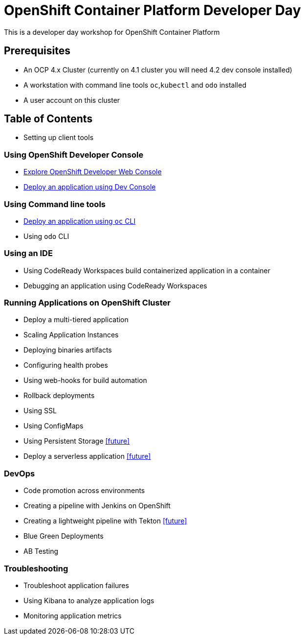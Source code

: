 = OpenShift Container Platform Developer Day

This is a developer day workshop for OpenShift Container Platform

== Prerequisites

* An OCP 4.x Cluster (currently on 4.1 cluster you will need 4.2 dev console installed)
* A workstation with command line tools `oc`,`kubectl` and `odo` installed
* A user account on this cluster

== Table of Contents

* Setting up client tools

=== Using OpenShift Developer Console
* <<1.ExploreDeveloperConsole.adoc#, Explore OpenShift Developer Web Console>>
* <<2.DeployAppUsingWebConsole.adoc#, Deploy an application using Dev Console>>

=== Using Command line tools
* <<3.DeployAppUsingOC.adoc#, Deploy an application using `oc` CLI>>
* Using `odo` CLI

=== Using an IDE
* Using CodeReady Workspaces build containerized application in a container
* Debugging an application using CodeReady Workspaces

=== Running Applications on OpenShift Cluster
* Deploy a multi-tiered application
* Scaling Application Instances
* Deploying binaries artifacts
* Configuring health probes
* Using web-hooks for build automation
* Rollback deployments
* Using SSL
* Using ConfigMaps
* Using Persistent Storage <<future>>
* Deploy a serverless application <<future>>

=== DevOps
* Code promotion across environments
* Creating a pipeline with Jenkins on OpenShift
* Creating a lightweight pipeline with Tekton <<future>>
* Blue Green Deployments
* AB Testing

=== Troubleshooting
* Troubleshoot application failures
* Using Kibana to analyze application logs
* Monitoring application metrics


